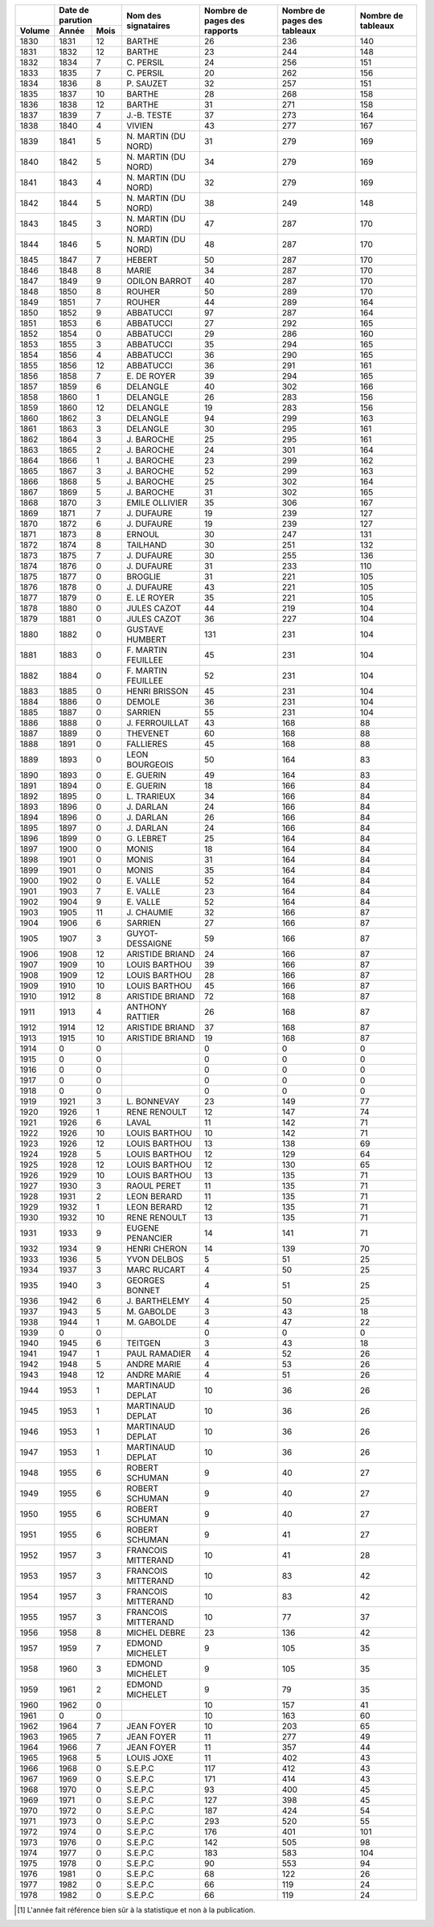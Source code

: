 +--------+---------------+---------------------+------------------------------+------------------------------+--------------------+
|        |Date de        |                     |                              |                              |                    |
|        |parution       |                     |                              |                              |                    |
+--------+--------+------+                     |                              |                              |                    |
| Volume | Année  | Mois | Nom des signataires | Nombre de pages des rapports | Nombre de pages des tableaux | Nombre de tableaux |
+========+========+======+=====================+==============================+==============================+====================+
| 1830   | 1831   | 12   | BARTHE              | 26                           | 236                          | 140                |
+--------+--------+------+---------------------+------------------------------+------------------------------+--------------------+
| 1831   | 1832   | 12   | BARTHE              | 23                           | 244                          | 148                |
+--------+--------+------+---------------------+------------------------------+------------------------------+--------------------+
| 1832   | 1834   | 7    | C\. PERSIL          | 24                           | 256                          | 151                |
+--------+--------+------+---------------------+------------------------------+------------------------------+--------------------+
| 1833   | 1835   | 7    | C\. PERSIL          | 20                           | 262                          | 156                |
+--------+--------+------+---------------------+------------------------------+------------------------------+--------------------+
| 1834   | 1836   | 8    | P\. SAUZET          | 32                           | 257                          | 151                |
+--------+--------+------+---------------------+------------------------------+------------------------------+--------------------+
| 1835   | 1837   | 10   | BARTHE              | 28                           | 268                          | 158                |
+--------+--------+------+---------------------+------------------------------+------------------------------+--------------------+
| 1836   | 1838   | 12   | BARTHE              | 31                           | 271                          | 158                |
+--------+--------+------+---------------------+------------------------------+------------------------------+--------------------+
| 1837   | 1839   | 7    | J\.-B. TESTE        | 37                           | 273                          | 164                |
+--------+--------+------+---------------------+------------------------------+------------------------------+--------------------+
| 1838   | 1840   | 4    | VIVIEN              | 43                           | 277                          | 167                |
+--------+--------+------+---------------------+------------------------------+------------------------------+--------------------+
| 1839   | 1841   | 5    | N\. MARTIN (DU NORD)| 31                           | 279                          | 169                |
+--------+--------+------+---------------------+------------------------------+------------------------------+--------------------+
| 1840   | 1842   | 5    | N\. MARTIN (DU NORD)| 34                           | 279                          | 169                |
+--------+--------+------+---------------------+------------------------------+------------------------------+--------------------+
| 1841   | 1843   | 4    | N\. MARTIN (DU NORD)| 32                           | 279                          | 169                |
+--------+--------+------+---------------------+------------------------------+------------------------------+--------------------+
| 1842   | 1844   | 5    | N\. MARTIN (DU NORD)| 38                           | 249                          | 148                |
+--------+--------+------+---------------------+------------------------------+------------------------------+--------------------+
| 1843   | 1845   | 3    | N\. MARTIN (DU NORD)| 47                           | 287                          | 170                |
+--------+--------+------+---------------------+------------------------------+------------------------------+--------------------+
| 1844   | 1846   | 5    | N\. MARTIN (DU NORD)| 48                           | 287                          | 170                |
+--------+--------+------+---------------------+------------------------------+------------------------------+--------------------+
| 1845   | 1847   | 7    | HEBERT              | 50                           | 287                          | 170                |
+--------+--------+------+---------------------+------------------------------+------------------------------+--------------------+
| 1846   | 1848   | 8    | MARIE               | 34                           | 287                          | 170                |
+--------+--------+------+---------------------+------------------------------+------------------------------+--------------------+
| 1847   | 1849   | 9    | ODILON BARROT       | 40                           | 287                          | 170                |
+--------+--------+------+---------------------+------------------------------+------------------------------+--------------------+
| 1848   | 1850   | 8    | ROUHER              | 50                           | 289                          | 170                |
+--------+--------+------+---------------------+------------------------------+------------------------------+--------------------+
| 1849   | 1851   | 7    | ROUHER              | 44                           | 289                          | 164                |
+--------+--------+------+---------------------+------------------------------+------------------------------+--------------------+
| 1850   | 1852   | 9    | ABBATUCCI           | 97                           | 287                          | 164                |
+--------+--------+------+---------------------+------------------------------+------------------------------+--------------------+
| 1851   | 1853   | 6    | ABBATUCCI           | 27                           | 292                          | 165                |
+--------+--------+------+---------------------+------------------------------+------------------------------+--------------------+
| 1852   | 1854   | 0    | ABBATUCCI           | 29                           | 286                          | 160                |
+--------+--------+------+---------------------+------------------------------+------------------------------+--------------------+
| 1853   | 1855   | 3    | ABBATUCCI           | 35                           | 294                          | 165                |
+--------+--------+------+---------------------+------------------------------+------------------------------+--------------------+
| 1854   | 1856   | 4    | ABBATUCCI           | 36                           | 290                          | 165                |
+--------+--------+------+---------------------+------------------------------+------------------------------+--------------------+
| 1855   | 1856   | 12   | ABBATUCCI           | 36                           | 291                          | 161                |
+--------+--------+------+---------------------+------------------------------+------------------------------+--------------------+
| 1856   | 1858   | 7    | E\. DE ROYER        | 39                           | 294                          | 165                |
+--------+--------+------+---------------------+------------------------------+------------------------------+--------------------+
| 1857   | 1859   | 6    | DELANGLE            | 40                           | 302                          | 166                |
+--------+--------+------+---------------------+------------------------------+------------------------------+--------------------+
| 1858   | 1860   | 1    | DELANGLE            | 26                           | 283                          | 156                |
+--------+--------+------+---------------------+------------------------------+------------------------------+--------------------+
| 1859   | 1860   | 12   | DELANGLE            | 19                           | 283                          | 156                |
+--------+--------+------+---------------------+------------------------------+------------------------------+--------------------+
| 1860   | 1862   | 3    | DELANGLE            | 94                           | 299                          | 163                |
+--------+--------+------+---------------------+------------------------------+------------------------------+--------------------+
| 1861   | 1863   | 3    | DELANGLE            | 30                           | 295                          | 161                |
+--------+--------+------+---------------------+------------------------------+------------------------------+--------------------+
| 1862   | 1864   | 3    | J\. BAROCHE         | 25                           | 295                          | 161                |
+--------+--------+------+---------------------+------------------------------+------------------------------+--------------------+
| 1863   | 1865   | 2    | J\. BAROCHE         | 24                           | 301                          | 164                |
+--------+--------+------+---------------------+------------------------------+------------------------------+--------------------+
| 1864   | 1866   | 1    | J\. BAROCHE         | 23                           | 299                          | 162                |
+--------+--------+------+---------------------+------------------------------+------------------------------+--------------------+
| 1865   | 1867   | 3    | J\. BAROCHE         | 52                           | 299                          | 163                |
+--------+--------+------+---------------------+------------------------------+------------------------------+--------------------+
| 1866   | 1868   | 5    | J\. BAROCHE         | 25                           | 302                          | 164                |
+--------+--------+------+---------------------+------------------------------+------------------------------+--------------------+
| 1867   | 1869   | 5    | J\. BAROCHE         | 31                           | 302                          | 165                |
+--------+--------+------+---------------------+------------------------------+------------------------------+--------------------+
| 1868   | 1870   | 3    | EMILE OLLIVIER      | 35                           | 306                          | 167                |
+--------+--------+------+---------------------+------------------------------+------------------------------+--------------------+
| 1869   | 1871   | 7    | J\. DUFAURE         | 19                           | 239                          | 127                |
+--------+--------+------+---------------------+------------------------------+------------------------------+--------------------+
| 1870   | 1872   | 6    | J\. DUFAURE         | 19                           | 239                          | 127                |
+--------+--------+------+---------------------+------------------------------+------------------------------+--------------------+
| 1871   | 1873   | 8    | ERNOUL              | 30                           | 247                          | 131                |
+--------+--------+------+---------------------+------------------------------+------------------------------+--------------------+
| 1872   | 1874   | 8    | TAILHAND            | 30                           | 251                          | 132                |
+--------+--------+------+---------------------+------------------------------+------------------------------+--------------------+
| 1873   | 1875   | 7    | J\. DUFAURE         | 30                           | 255                          | 136                |
+--------+--------+------+---------------------+------------------------------+------------------------------+--------------------+
| 1874   | 1876   | 0    | J\. DUFAURE         | 31                           | 233                          | 110                |
+--------+--------+------+---------------------+------------------------------+------------------------------+--------------------+
| 1875   | 1877   | 0    | BROGLIE             | 31                           | 221                          | 105                |
+--------+--------+------+---------------------+------------------------------+------------------------------+--------------------+
| 1876   | 1878   | 0    | J\. DUFAURE         | 43                           | 221                          | 105                |
+--------+--------+------+---------------------+------------------------------+------------------------------+--------------------+
| 1877   | 1879   | 0    | E\. LE ROYER        | 35                           | 221                          | 105                |
+--------+--------+------+---------------------+------------------------------+------------------------------+--------------------+
| 1878   | 1880   | 0    | JULES CAZOT         | 44                           | 219                          | 104                |
+--------+--------+------+---------------------+------------------------------+------------------------------+--------------------+
| 1879   | 1881   | 0    | JULES CAZOT         | 36                           | 227                          | 104                |
+--------+--------+------+---------------------+------------------------------+------------------------------+--------------------+
| 1880   | 1882   | 0    | GUSTAVE HUMBERT     | 131                          | 231                          | 104                |
+--------+--------+------+---------------------+------------------------------+------------------------------+--------------------+
| 1881   | 1883   | 0    | F\. MARTIN FEUILLEE | 45                           | 231                          | 104                |
+--------+--------+------+---------------------+------------------------------+------------------------------+--------------------+
| 1882   | 1884   | 0    | F\. MARTIN FEUILLEE | 52                           | 231                          | 104                |
+--------+--------+------+---------------------+------------------------------+------------------------------+--------------------+
| 1883   | 1885   | 0    | HENRI BRISSON       | 45                           | 231                          | 104                |
+--------+--------+------+---------------------+------------------------------+------------------------------+--------------------+
| 1884   | 1886   | 0    | DEMOLE              | 36                           | 231                          | 104                |
+--------+--------+------+---------------------+------------------------------+------------------------------+--------------------+
| 1885   | 1887   | 0    | SARRIEN             | 55                           | 231                          | 104                |
+--------+--------+------+---------------------+------------------------------+------------------------------+--------------------+
| 1886   | 1888   | 0    | J\. FERROUILLAT     | 43                           | 168                          | 88                 |
+--------+--------+------+---------------------+------------------------------+------------------------------+--------------------+
| 1887   | 1889   | 0    | THEVENET            | 60                           | 168                          | 88                 |
+--------+--------+------+---------------------+------------------------------+------------------------------+--------------------+
| 1888   | 1891   | 0    | FALLIERES           | 45                           | 168                          | 88                 |
+--------+--------+------+---------------------+------------------------------+------------------------------+--------------------+
| 1889   | 1893   | 0    | LEON BOURGEOIS      | 50                           | 164                          | 83                 |
+--------+--------+------+---------------------+------------------------------+------------------------------+--------------------+
| 1890   | 1893   | 0    | E\. GUERIN          | 49                           | 164                          | 83                 |
+--------+--------+------+---------------------+------------------------------+------------------------------+--------------------+
| 1891   | 1894   | 0    | E\. GUERIN          | 18                           | 166                          | 84                 |
+--------+--------+------+---------------------+------------------------------+------------------------------+--------------------+
| 1892   | 1895   | 0    | L\. TRARIEUX        | 34                           | 166                          | 84                 |
+--------+--------+------+---------------------+------------------------------+------------------------------+--------------------+
| 1893   | 1896   | 0    | J\. DARLAN          | 24                           | 166                          | 84                 |
+--------+--------+------+---------------------+------------------------------+------------------------------+--------------------+
| 1894   | 1896   | 0    | J\. DARLAN          | 26                           | 166                          | 84                 |
+--------+--------+------+---------------------+------------------------------+------------------------------+--------------------+
| 1895   | 1897   | 0    | J\. DARLAN          | 24                           | 166                          | 84                 |
+--------+--------+------+---------------------+------------------------------+------------------------------+--------------------+
| 1896   | 1899   | 0    | G\. LEBRET          | 25                           | 164                          | 84                 |
+--------+--------+------+---------------------+------------------------------+------------------------------+--------------------+
| 1897   | 1900   | 0    | MONIS               | 18                           | 164                          | 84                 |
+--------+--------+------+---------------------+------------------------------+------------------------------+--------------------+
| 1898   | 1901   | 0    | MONIS               | 31                           | 164                          | 84                 |
+--------+--------+------+---------------------+------------------------------+------------------------------+--------------------+
| 1899   | 1901   | 0    | MONIS               | 35                           | 164                          | 84                 |
+--------+--------+------+---------------------+------------------------------+------------------------------+--------------------+
| 1900   | 1902   | 0    | E\. VALLE           | 52                           | 164                          | 84                 |
+--------+--------+------+---------------------+------------------------------+------------------------------+--------------------+
| 1901   | 1903   | 7    | E\. VALLE           | 23                           | 164                          | 84                 |
+--------+--------+------+---------------------+------------------------------+------------------------------+--------------------+
| 1902   | 1904   | 9    | E\. VALLE           | 52                           | 164                          | 84                 |
+--------+--------+------+---------------------+------------------------------+------------------------------+--------------------+
| 1903   | 1905   | 11   | J\. CHAUMIE         | 32                           | 166                          | 87                 |
+--------+--------+------+---------------------+------------------------------+------------------------------+--------------------+
| 1904   | 1906   | 6    | SARRIEN             | 27                           | 166                          | 87                 |
+--------+--------+------+---------------------+------------------------------+------------------------------+--------------------+
| 1905   | 1907   | 3    | GUYOT-DESSAIGNE     | 59                           | 166                          | 87                 |
+--------+--------+------+---------------------+------------------------------+------------------------------+--------------------+
| 1906   | 1908   | 12   | ARISTIDE BRIAND     | 24                           | 166                          | 87                 |
+--------+--------+------+---------------------+------------------------------+------------------------------+--------------------+
| 1907   | 1909   | 10   | LOUIS BARTHOU       | 39                           | 166                          | 87                 |
+--------+--------+------+---------------------+------------------------------+------------------------------+--------------------+
| 1908   | 1909   | 12   | LOUIS BARTHOU       | 28                           | 166                          | 87                 |
+--------+--------+------+---------------------+------------------------------+------------------------------+--------------------+
| 1909   | 1910   | 10   | LOUIS BARTHOU       | 45                           | 166                          | 87                 |
+--------+--------+------+---------------------+------------------------------+------------------------------+--------------------+
| 1910   | 1912   | 8    | ARISTIDE BRIAND     | 72                           | 168                          | 87                 |
+--------+--------+------+---------------------+------------------------------+------------------------------+--------------------+
| 1911   | 1913   | 4    | ANTHONY RATTIER     | 26                           | 168                          | 87                 |
+--------+--------+------+---------------------+------------------------------+------------------------------+--------------------+
| 1912   | 1914   | 12   | ARISTIDE BRIAND     | 37                           | 168                          | 87                 |
+--------+--------+------+---------------------+------------------------------+------------------------------+--------------------+
| 1913   | 1915   | 10   | ARISTIDE BRIAND     | 19                           | 168                          | 87                 |
+--------+--------+------+---------------------+------------------------------+------------------------------+--------------------+
| 1914   |  0     | 0    |                     | 0                            | 0                            | 0                  |
+--------+--------+------+---------------------+------------------------------+------------------------------+--------------------+
| 1915   |  0     | 0    |                     | 0                            | 0                            | 0                  |
+--------+--------+------+---------------------+------------------------------+------------------------------+--------------------+
| 1916   |  0     | 0    |                     | 0                            | 0                            | 0                  |
+--------+--------+------+---------------------+------------------------------+------------------------------+--------------------+
| 1917   |  0     | 0    |                     | 0                            | 0                            | 0                  |
+--------+--------+------+---------------------+------------------------------+------------------------------+--------------------+
| 1918   |  0     | 0    |                     | 0                            | 0                            | 0                  |
+--------+--------+------+---------------------+------------------------------+------------------------------+--------------------+
| 1919   | 1921   | 3    | L\. BONNEVAY        | 23                           | 149                          | 77                 |
+--------+--------+------+---------------------+------------------------------+------------------------------+--------------------+
| 1920   | 1926   | 1    | RENE RENOULT        | 12                           | 147                          | 74                 |
+--------+--------+------+---------------------+------------------------------+------------------------------+--------------------+
| 1921   | 1926   | 6    | LAVAL               | 11                           | 142                          | 71                 |
+--------+--------+------+---------------------+------------------------------+------------------------------+--------------------+
| 1922   | 1926   | 10   | LOUIS BARTHOU       | 10                           | 142                          | 71                 |
+--------+--------+------+---------------------+------------------------------+------------------------------+--------------------+
| 1923   | 1926   | 12   | LOUIS BARTHOU       | 13                           | 138                          | 69                 |
+--------+--------+------+---------------------+------------------------------+------------------------------+--------------------+
| 1924   | 1928   | 5    | LOUIS BARTHOU       | 12                           | 129                          | 64                 |
+--------+--------+------+---------------------+------------------------------+------------------------------+--------------------+
| 1925   | 1928   | 12   | LOUIS BARTHOU       | 12                           | 130                          | 65                 |
+--------+--------+------+---------------------+------------------------------+------------------------------+--------------------+
| 1926   | 1929   | 10   | LOUIS BARTHOU       | 13                           | 135                          | 71                 |
+--------+--------+------+---------------------+------------------------------+------------------------------+--------------------+
| 1927   | 1930   | 3    | RAOUL PERET         | 11                           | 135                          | 71                 |
+--------+--------+------+---------------------+------------------------------+------------------------------+--------------------+
| 1928   | 1931   | 2    | LEON BERARD         | 11                           | 135                          | 71                 |
+--------+--------+------+---------------------+------------------------------+------------------------------+--------------------+
| 1929   | 1932   | 1    | LEON BERARD         | 12                           | 135                          | 71                 |
+--------+--------+------+---------------------+------------------------------+------------------------------+--------------------+
| 1930   | 1932   | 10   | RENE RENOULT        | 13                           | 135                          | 71                 |
+--------+--------+------+---------------------+------------------------------+------------------------------+--------------------+
| 1931   | 1933   | 9    | EUGENE PENANCIER    | 14                           | 141                          | 71                 |
+--------+--------+------+---------------------+------------------------------+------------------------------+--------------------+
| 1932   | 1934   | 9    | HENRI CHERON        | 14                           | 139                          | 70                 |
+--------+--------+------+---------------------+------------------------------+------------------------------+--------------------+
| 1933   | 1936   | 5    | YVON DELBOS         | 5                            | 51                           | 25                 |
+--------+--------+------+---------------------+------------------------------+------------------------------+--------------------+
| 1934   | 1937   | 3    | MARC RUCART         | 4                            | 50                           | 25                 |
+--------+--------+------+---------------------+------------------------------+------------------------------+--------------------+
| 1935   | 1940   | 3    | GEORGES BONNET      | 4                            | 51                           | 25                 |
+--------+--------+------+---------------------+------------------------------+------------------------------+--------------------+
| 1936   | 1942   | 6    | J\. BARTHELEMY      | 4                            | 50                           | 25                 |
+--------+--------+------+---------------------+------------------------------+------------------------------+--------------------+
| 1937   | 1943   | 5    | M\. GABOLDE         | 3                            | 43                           | 18                 |
+--------+--------+------+---------------------+------------------------------+------------------------------+--------------------+
| 1938   | 1944   | 1    | M\. GABOLDE         | 4                            | 47                           | 22                 |
+--------+--------+------+---------------------+------------------------------+------------------------------+--------------------+
| 1939   |  0     | 0    |                     | 0                            | 0                            | 0                  |
+--------+--------+------+---------------------+------------------------------+------------------------------+--------------------+
| 1940   | 1945   | 6    | TEITGEN             | 3                            | 43                           | 18                 |
+--------+--------+------+---------------------+------------------------------+------------------------------+--------------------+
| 1941   | 1947   | 1    | PAUL RAMADIER       | 4                            | 52                           | 26                 |
+--------+--------+------+---------------------+------------------------------+------------------------------+--------------------+
| 1942   | 1948   | 5    | ANDRE MARIE         | 4                            | 53                           | 26                 |
+--------+--------+------+---------------------+------------------------------+------------------------------+--------------------+
| 1943   | 1948   | 12   | ANDRE MARIE         | 4                            | 51                           | 26                 |
+--------+--------+------+---------------------+------------------------------+------------------------------+--------------------+
| 1944   | 1953   | 1    | MARTINAUD DEPLAT    | 10                           | 36                           | 26                 |
+--------+--------+------+---------------------+------------------------------+------------------------------+--------------------+
| 1945   | 1953   | 1    | MARTINAUD DEPLAT    | 10                           | 36                           | 26                 |
+--------+--------+------+---------------------+------------------------------+------------------------------+--------------------+
| 1946   | 1953   | 1    | MARTINAUD DEPLAT    | 10                           | 36                           | 26                 |
+--------+--------+------+---------------------+------------------------------+------------------------------+--------------------+
| 1947   | 1953   | 1    | MARTINAUD DEPLAT    | 10                           | 36                           | 26                 |
+--------+--------+------+---------------------+------------------------------+------------------------------+--------------------+
| 1948   | 1955   | 6    | ROBERT SCHUMAN      | 9                            | 40                           | 27                 |
+--------+--------+------+---------------------+------------------------------+------------------------------+--------------------+
| 1949   | 1955   | 6    | ROBERT SCHUMAN      | 9                            | 40                           | 27                 |
+--------+--------+------+---------------------+------------------------------+------------------------------+--------------------+
| 1950   | 1955   | 6    | ROBERT SCHUMAN      | 9                            | 40                           | 27                 |
+--------+--------+------+---------------------+------------------------------+------------------------------+--------------------+
| 1951   | 1955   | 6    | ROBERT SCHUMAN      | 9                            | 41                           | 27                 |
+--------+--------+------+---------------------+------------------------------+------------------------------+--------------------+
| 1952   | 1957   | 3    | FRANCOIS MITTERAND  | 10                           | 41                           | 28                 |
+--------+--------+------+---------------------+------------------------------+------------------------------+--------------------+
| 1953   | 1957   | 3    | FRANCOIS MITTERAND  | 10                           | 83                           | 42                 |
+--------+--------+------+---------------------+------------------------------+------------------------------+--------------------+
| 1954   | 1957   | 3    | FRANCOIS MITTERAND  | 10                           | 83                           | 42                 |
+--------+--------+------+---------------------+------------------------------+------------------------------+--------------------+
| 1955   | 1957   | 3    | FRANCOIS MITTERAND  | 10                           | 77                           | 37                 |
+--------+--------+------+---------------------+------------------------------+------------------------------+--------------------+
| 1956   | 1958   | 8    | MICHEL DEBRE        | 23                           | 136                          | 42                 |
+--------+--------+------+---------------------+------------------------------+------------------------------+--------------------+
| 1957   | 1959   | 7    | EDMOND MICHELET     | 9                            | 105                          | 35                 |
+--------+--------+------+---------------------+------------------------------+------------------------------+--------------------+
| 1958   | 1960   | 3    | EDMOND MICHELET     | 9                            | 105                          | 35                 |
+--------+--------+------+---------------------+------------------------------+------------------------------+--------------------+
| 1959   | 1961   | 2    | EDMOND MICHELET     | 9                            | 79                           | 35                 |
+--------+--------+------+---------------------+------------------------------+------------------------------+--------------------+
| 1960   | 1962   | 0    |                     | 10                           | 157                          | 41                 |
+--------+--------+------+---------------------+------------------------------+------------------------------+--------------------+
| 1961   |  0     | 0    |                     | 10                           | 163                          | 60                 |
+--------+--------+------+---------------------+------------------------------+------------------------------+--------------------+
| 1962   | 1964   | 7    | JEAN FOYER          | 10                           | 203                          | 65                 |
+--------+--------+------+---------------------+------------------------------+------------------------------+--------------------+
| 1963   | 1965   | 7    | JEAN FOYER          | 11                           | 277                          | 49                 |
+--------+--------+------+---------------------+------------------------------+------------------------------+--------------------+
| 1964   | 1966   | 7    | JEAN FOYER          | 11                           | 357                          | 44                 |
+--------+--------+------+---------------------+------------------------------+------------------------------+--------------------+
| 1965   | 1968   | 5    | LOUIS JOXE          | 11                           | 402                          | 43                 |
+--------+--------+------+---------------------+------------------------------+------------------------------+--------------------+
| 1966   | 1968   | 0    | S.E.P.C             | 117                          | 412                          | 43                 |
+--------+--------+------+---------------------+------------------------------+------------------------------+--------------------+
| 1967   | 1969   | 0    | S.E.P.C             | 171                          | 414                          | 43                 |
+--------+--------+------+---------------------+------------------------------+------------------------------+--------------------+
| 1968   | 1970   | 0    | S.E.P.C             | 93                           | 400                          | 45                 |
+--------+--------+------+---------------------+------------------------------+------------------------------+--------------------+
| 1969   | 1971   | 0    | S.E.P.C             | 127                          | 398                          | 45                 |
+--------+--------+------+---------------------+------------------------------+------------------------------+--------------------+
| 1970   | 1972   | 0    | S.E.P.C             | 187                          | 424                          | 54                 |
+--------+--------+------+---------------------+------------------------------+------------------------------+--------------------+
| 1971   | 1973   | 0    | S.E.P.C             | 293                          | 520                          | 55                 |
+--------+--------+------+---------------------+------------------------------+------------------------------+--------------------+
| 1972   | 1974   | 0    | S.E.P.C             | 176                          | 401                          | 101                |
+--------+--------+------+---------------------+------------------------------+------------------------------+--------------------+
| 1973   | 1976   | 0    | S.E.P.C             | 142                          | 505                          | 98                 |
+--------+--------+------+---------------------+------------------------------+------------------------------+--------------------+
| 1974   | 1977   | 0    | S.E.P.C             | 183                          | 583                          | 104                |
+--------+--------+------+---------------------+------------------------------+------------------------------+--------------------+
| 1975   | 1978   | 0    | S.E.P.C             | 90                           | 553                          | 94                 |
+--------+--------+------+---------------------+------------------------------+------------------------------+--------------------+
| 1976   | 1981   | 0    | S.E.P.C             | 68                           | 122                          | 26                 |
+--------+--------+------+---------------------+------------------------------+------------------------------+--------------------+
| 1977   | 1982   | 0    | S.E.P.C             | 66                           | 119                          | 24                 |
+--------+--------+------+---------------------+------------------------------+------------------------------+--------------------+
| 1978   | 1982   | 0    | S.E.P.C             | 66                           | 119                          | 24                 |
+--------+--------+------+---------------------+------------------------------+------------------------------+--------------------+

.. [#] L'année fait référence bien sûr à la statistique et non à la publication.

